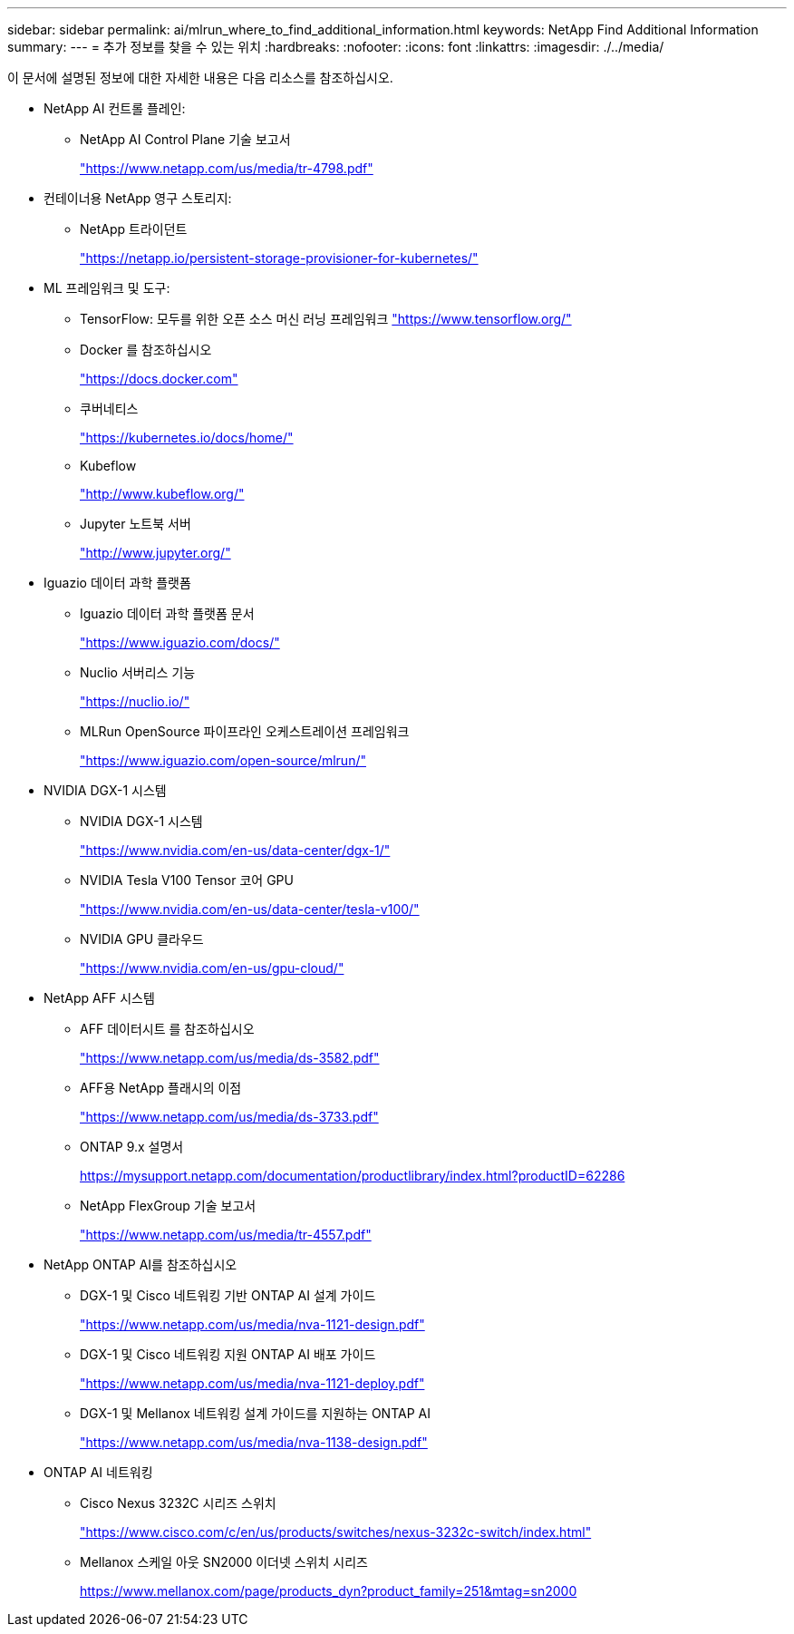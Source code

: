 ---
sidebar: sidebar 
permalink: ai/mlrun_where_to_find_additional_information.html 
keywords: NetApp Find Additional Information 
summary:  
---
= 추가 정보를 찾을 수 있는 위치
:hardbreaks:
:nofooter: 
:icons: font
:linkattrs: 
:imagesdir: ./../media/


[role="lead"]
이 문서에 설명된 정보에 대한 자세한 내용은 다음 리소스를 참조하십시오.

* NetApp AI 컨트롤 플레인:
+
** NetApp AI Control Plane 기술 보고서
+
https://www.netapp.com/us/media/tr-4798.pdf["https://www.netapp.com/us/media/tr-4798.pdf"^]



* 컨테이너용 NetApp 영구 스토리지:
+
** NetApp 트라이던트
+
https://netapp.io/persistent-storage-provisioner-for-kubernetes/["https://netapp.io/persistent-storage-provisioner-for-kubernetes/"^]



* ML 프레임워크 및 도구:
+
** TensorFlow: 모두를 위한 오픈 소스 머신 러닝 프레임워크 https://www.tensorflow.org/["https://www.tensorflow.org/"^]
** Docker 를 참조하십시오
+
https://docs.docker.com["https://docs.docker.com"^]

** 쿠버네티스
+
https://kubernetes.io/docs/home/["https://kubernetes.io/docs/home/"^]

** Kubeflow
+
http://www.kubeflow.org/["http://www.kubeflow.org/"^]

** Jupyter 노트북 서버
+
http://www.jupyter.org/["http://www.jupyter.org/"^]



* Iguazio 데이터 과학 플랫폼
+
** Iguazio 데이터 과학 플랫폼 문서
+
https://www.iguazio.com/docs/["https://www.iguazio.com/docs/"^]

** Nuclio 서버리스 기능
+
https://nuclio.io/["https://nuclio.io/"^]

** MLRun OpenSource 파이프라인 오케스트레이션 프레임워크
+
https://www.iguazio.com/open-source/mlrun/["https://www.iguazio.com/open-source/mlrun/"^]



* NVIDIA DGX-1 시스템
+
** NVIDIA DGX-1 시스템
+
https://www.nvidia.com/en-us/data-center/dgx-1/["https://www.nvidia.com/en-us/data-center/dgx-1/"^]

** NVIDIA Tesla V100 Tensor 코어 GPU
+
https://www.nvidia.com/en-us/data-center/tesla-v100/["https://www.nvidia.com/en-us/data-center/tesla-v100/"^]

** NVIDIA GPU 클라우드
+
https://www.nvidia.com/en-us/gpu-cloud/["https://www.nvidia.com/en-us/gpu-cloud/"^]



* NetApp AFF 시스템
+
** AFF 데이터시트 를 참조하십시오
+
https://www.netapp.com/us/media/ds-3582.pdf["https://www.netapp.com/us/media/ds-3582.pdf"^]

** AFF용 NetApp 플래시의 이점
+
https://www.netapp.com/us/media/ds-3733.pdf["https://www.netapp.com/us/media/ds-3733.pdf"^]

** ONTAP 9.x 설명서
+
https://mysupport.netapp.com/documentation/productlibrary/index.html?productID=62286["https://mysupport.netapp.com/documentation/productlibrary/index.html?productID=62286"^]

** NetApp FlexGroup 기술 보고서
+
https://www.netapp.com/us/media/tr-4557.pdf["https://www.netapp.com/us/media/tr-4557.pdf"^]



* NetApp ONTAP AI를 참조하십시오
+
** DGX-1 및 Cisco 네트워킹 기반 ONTAP AI 설계 가이드
+
https://www.netapp.com/us/media/nva-1121-design.pdf["https://www.netapp.com/us/media/nva-1121-design.pdf"^]

** DGX-1 및 Cisco 네트워킹 지원 ONTAP AI 배포 가이드
+
https://www.netapp.com/us/media/nva-1121-deploy.pdf["https://www.netapp.com/us/media/nva-1121-deploy.pdf"^]

** DGX-1 및 Mellanox 네트워킹 설계 가이드를 지원하는 ONTAP AI
+
https://www.netapp.com/us/media/nva-1138-design.pdf["https://www.netapp.com/us/media/nva-1138-design.pdf"^]



* ONTAP AI 네트워킹
+
** Cisco Nexus 3232C 시리즈 스위치
+
https://www.cisco.com/c/en/us/products/switches/nexus-3232c-switch/index.html["https://www.cisco.com/c/en/us/products/switches/nexus-3232c-switch/index.html"^]

** Mellanox 스케일 아웃 SN2000 이더넷 스위치 시리즈
+
https://www.mellanox.com/page/products_dyn?product_family=251&mtag=sn2000["https://www.mellanox.com/page/products_dyn?product_family=251&mtag=sn2000"^]





